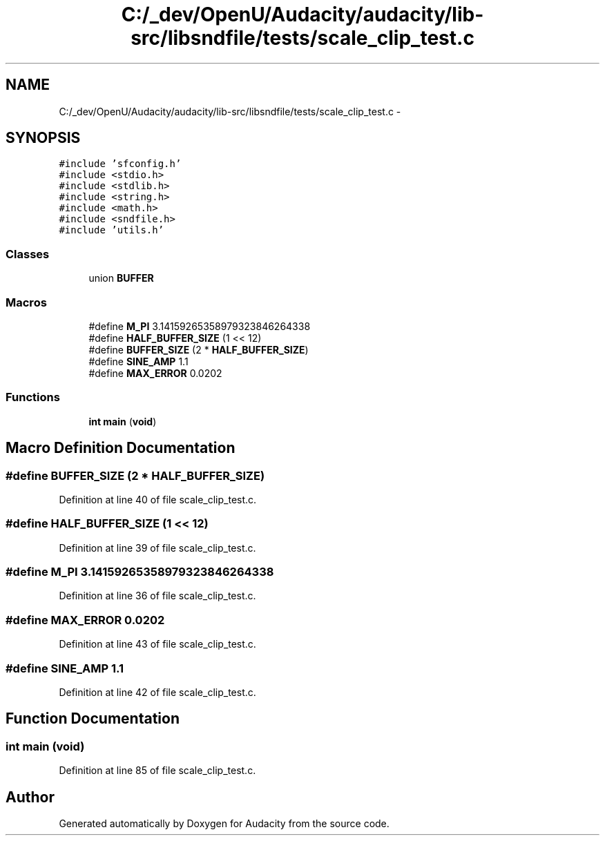 .TH "C:/_dev/OpenU/Audacity/audacity/lib-src/libsndfile/tests/scale_clip_test.c" 3 "Thu Apr 28 2016" "Audacity" \" -*- nroff -*-
.ad l
.nh
.SH NAME
C:/_dev/OpenU/Audacity/audacity/lib-src/libsndfile/tests/scale_clip_test.c \- 
.SH SYNOPSIS
.br
.PP
\fC#include 'sfconfig\&.h'\fP
.br
\fC#include <stdio\&.h>\fP
.br
\fC#include <stdlib\&.h>\fP
.br
\fC#include <string\&.h>\fP
.br
\fC#include <math\&.h>\fP
.br
\fC#include <sndfile\&.h>\fP
.br
\fC#include 'utils\&.h'\fP
.br

.SS "Classes"

.in +1c
.ti -1c
.RI "union \fBBUFFER\fP"
.br
.in -1c
.SS "Macros"

.in +1c
.ti -1c
.RI "#define \fBM_PI\fP   3\&.14159265358979323846264338"
.br
.ti -1c
.RI "#define \fBHALF_BUFFER_SIZE\fP   (1 << 12)"
.br
.ti -1c
.RI "#define \fBBUFFER_SIZE\fP   (2 * \fBHALF_BUFFER_SIZE\fP)"
.br
.ti -1c
.RI "#define \fBSINE_AMP\fP   1\&.1"
.br
.ti -1c
.RI "#define \fBMAX_ERROR\fP   0\&.0202"
.br
.in -1c
.SS "Functions"

.in +1c
.ti -1c
.RI "\fBint\fP \fBmain\fP (\fBvoid\fP)"
.br
.in -1c
.SH "Macro Definition Documentation"
.PP 
.SS "#define BUFFER_SIZE   (2 * \fBHALF_BUFFER_SIZE\fP)"

.PP
Definition at line 40 of file scale_clip_test\&.c\&.
.SS "#define HALF_BUFFER_SIZE   (1 << 12)"

.PP
Definition at line 39 of file scale_clip_test\&.c\&.
.SS "#define M_PI   3\&.14159265358979323846264338"

.PP
Definition at line 36 of file scale_clip_test\&.c\&.
.SS "#define MAX_ERROR   0\&.0202"

.PP
Definition at line 43 of file scale_clip_test\&.c\&.
.SS "#define SINE_AMP   1\&.1"

.PP
Definition at line 42 of file scale_clip_test\&.c\&.
.SH "Function Documentation"
.PP 
.SS "\fBint\fP main (\fBvoid\fP)"

.PP
Definition at line 85 of file scale_clip_test\&.c\&.
.SH "Author"
.PP 
Generated automatically by Doxygen for Audacity from the source code\&.

